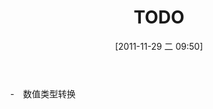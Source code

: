 #+POSTID: 172
#+DATE: [2011-11-29 二 09:50]
#+OPTIONS: toc:nil num:nil todo:nil pri:nil tags:nil ^:nil TeX:nil
#+CATEGORY: 
#+TAGS:
#+DESCRIPTION:
#+TITLE: TODO
　-　数值类型转换

